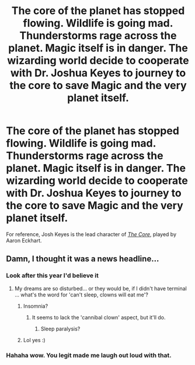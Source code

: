#+TITLE: The core of the planet has stopped flowing. Wildlife is going mad. Thunderstorms rage across the planet. Magic itself is in danger. The wizarding world decide to cooperate with Dr. Joshua Keyes to journey to the core to save Magic and the very planet itself.

* The core of the planet has stopped flowing. Wildlife is going mad. Thunderstorms rage across the planet. Magic itself is in danger. The wizarding world decide to cooperate with Dr. Joshua Keyes to journey to the core to save Magic and the very planet itself.
:PROPERTIES:
:Author: Vercalos
:Score: 13
:DateUnix: 1590693739.0
:DateShort: 2020-May-28
:FlairText: Prompt
:END:
For reference, Josh Keyes is the lead character of [[https://en.wikipedia.org/wiki/The_Core][/The Core/]], played by Aaron Eckhart.


** Damn, I thought it was a news headline...
:PROPERTIES:
:Author: hereiamtosavetheday_
:Score: 2
:DateUnix: 1590725781.0
:DateShort: 2020-May-29
:END:

*** Look after this year I'd believe it
:PROPERTIES:
:Author: LiriStorm
:Score: 3
:DateUnix: 1590729527.0
:DateShort: 2020-May-29
:END:

**** My dreams are so disturbed... or they would be, if I didn't have terminal ... what's the word for 'can't sleep, clowns will eat me'?
:PROPERTIES:
:Author: hereiamtosavetheday_
:Score: 2
:DateUnix: 1590729706.0
:DateShort: 2020-May-29
:END:

***** Insomnia?
:PROPERTIES:
:Author: Vercalos
:Score: 2
:DateUnix: 1590733868.0
:DateShort: 2020-May-29
:END:

****** It seems to lack the 'cannibal clown' aspect, but it'll do.
:PROPERTIES:
:Author: hereiamtosavetheday_
:Score: 1
:DateUnix: 1590733977.0
:DateShort: 2020-May-29
:END:

******* Sleep paralysis?
:PROPERTIES:
:Author: Vercalos
:Score: 1
:DateUnix: 1590738105.0
:DateShort: 2020-May-29
:END:


***** Lol yes :)
:PROPERTIES:
:Author: LiriStorm
:Score: 1
:DateUnix: 1590729959.0
:DateShort: 2020-May-29
:END:


*** Hahaha wow. You legit made me laugh out loud with that.
:PROPERTIES:
:Author: Vercalos
:Score: 1
:DateUnix: 1590726383.0
:DateShort: 2020-May-29
:END:
